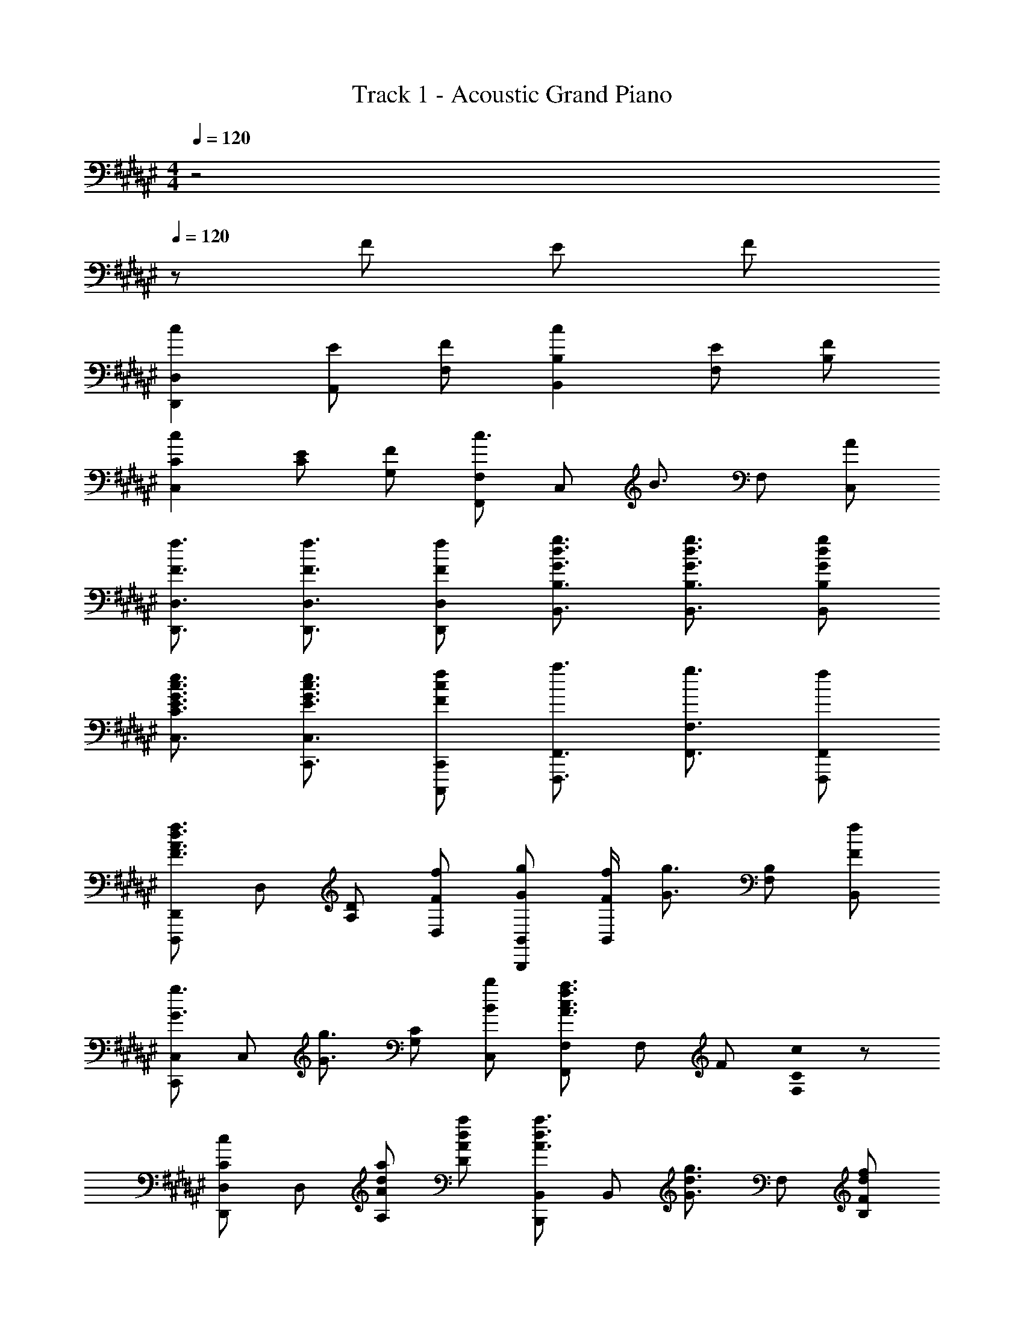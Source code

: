 X: 1
T: Track 1 - Acoustic Grand Piano
Z: ABC Generated by Starbound Composer
L: 1/8
M: 4/4
Q: 1/4=120
K: F#
z4 
Q: 1/4=120
z F E F 
[c2D,,2D,2] [EA,,] [FF,] [c2B,,2B,2] [EF,] [FB,] 
[c2C,2C2] [EC] [FG,] [F,,F,c3/2] [C,z/2] [B3/2z/2] F, [AC,] 
[F3/2f3/2D,,3/2D,3/2] [F3/2f3/2D,,3/2D,3/2] [FfD,,D,] [G3/2d3/2g3/2B,,3/2B,3/2] [G3/2d3/2g3/2B,,3/2B,3/2] [GdgB,,B,] 
[E3/2G3/2c3/2e3/2C,3/2C3/2] [E3/2G3/2c3/2e3/2C,,3/2C,3/2] [FcfC,,,C,,] [a3/2F,,,3/2F,,3/2] [g3/2F,,3/2F,3/2] [fF,,,F,,] 
[D,,,D,,F3A3d3f3] D, [A,D] [FfD,] [GgB,,,B,,] [F/2f/2B,,] [G3/2g3/2z/2] [F,B,] [FfB,,] 
[C,,C,G3/2g3/2] [C,z/2] [G3/2g3/2z/2] [G,C] [BbC,] [F,,F,A3c3f3a3] F, F [C0cF,] z 
[D,,D,C2c2] D, [AdaA,] [AdaD] [B,,,B,,A3/2d3/2a3/2] [B,,z/2] [G3/2d3/2g3/2z/2] F, [FdfB,] 
[E3/2e3/2C,,3/2C,3/2] [E3/2e3/2C,3/2C3/2] [C,,C,F2f2] [F,,,F,,] [aF,,] [gC,] [fF,] 
[D,,,D,,F3A3d3f3] D, D [FfA,] [GgB,,,B,,] [F/2f/2B,,] [G3/2g3/2z/2] B, [FfF,] 
[C,,C,G3/2g3/2] [C,z/2] [G3/2g3/2z/2] C [BbG,] [F,,F,A3c3f3a3] F, F [Cc] 
[D,,D,A3/2d3/2a3/2] [D,z/2] [A3/2d3/2a3/2z/2] A, [AdaD] [B,,,B,,A3/2d3/2a3/2] [B,,z/2] [F3/2f3/2z/2] F, [AaB,] 
[C,,C,G3c3g3] C, G, [cC] [aF,,F,] [gC,] [fF,] [eC,] 
[fD,] [FD] [EA,] [FD] [B,,c2] B, [EF,] [FB,] 
[C,c2] C [EG,] [FC] [F,c3/2] [Fz/2] [B3/2z/2] C A 
[F0D,4] z3/2 [F3/2A,3/2D3/2] [FF,D] [G3/2B,,4] [G3/2F,3/2B,3/2] [GG,B,] 
[E3/2C,4] [E3/2G,3/2C3/2] [E,CF2] [F,,F,] [FC,] [GF,] [FC,] 
[C,,A2] C, [FG,,] [FC,] [C,,F3/2] [C,z/2] [C3/2z/2] G,, [C,2F6] 
[A,,3/2A,3/2] [A,,3/2A,3/2] [A,,A,] [CE,] [CA,] [CE,] [F,,C2] 
F, [CC,] [C/2F,] C/2 [FF,,] [FF,] [AC,] [F,2G6] 
[G,,3/2G,3/2] [G,,3/2G,3/2] [G,,G,] [FD,] [GG,] [FD,] [C,,A2] 
[G,,C,] [FC,,] [FG,,C,] [C,,F3/2] [G,,C,z/2] [C3/2z/2] C,, [G,,2C,2F6] 
[A,,3/2A,3/2] [A,,3/2A,3/2] [A,,A,] [FE,] [GA,] [FE,] [F,,A2] 
[C,F,] [FF,,] [F/2C,F,] F/2 [FF,,] [FC,F,] [AF,,] [G2C,2F,2] 
[F3/2G,,3/2G,3/2] [G3/2G,,,3/2G,,3/2] [A2G,,2G,2] [D,B2] G, [FD,3D3] 
F/2 F/2 F [FA,] [F2f2B,,4B,4] [F2f2] [FC,3C3] 
F/2 F/2 F [FG,] [F2f2F,,2F,2] [F,F2f2] C, [FfD,,D,] 
[F/2f/2D,] [F/2f/2] [FfF,] [FfA,D] [B,,,B,,G2g2] B,, [D,F2f2] [F,B,] [E3/2G3/2c3/2e3/2C,,3/2C,3/2] 
[E3/2G3/2c3/2e3/2C,3/2C3/2] [FcfC,,C,] [a3/2F,,,3/2F,,3/2] [g3/2F,,3/2F,3/2] [fF,,,F,,] [D,,,D,,F3A3d3f3] D, 
[A,D] [FfD,] [GgB,,,B,,] [F/2f/2B,,] [G3/2g3/2z/2] [F,B,] [FfB,,] [C,,C,G3/2g3/2] [C,z/2] [G3/2g3/2z/2] 
[G,C] [BbC,] [F,,F,A3c3f3a3] F, F [C0cF,] z [D,,D,C2c2] D, 
[AdaA,] [AdaD] [B,,,B,,A3/2d3/2a3/2] [B,,z/2] [G3/2d3/2g3/2z/2] F, [FdfB,] [E3/2e3/2C,,3/2C,3/2] [E3/2e3/2C,3/2C3/2] 
[C,,C,F2f2] [F,,,F,,] [aF,,] [gC,] [fF,] [D,,,D,,F3A3d3f3] D, D 
[FfA,] [GgB,,,B,,] [F/2f/2B,,] [G3/2g3/2z/2] B, [FfF,] [C,,C,G3/2g3/2] [C,z/2] [G3/2g3/2z/2] C 
[BbG,] [F,,F,A3c3f3a3] F, F [Cc] [D,,D,A3/2d3/2a3/2] [D,z/2] [A3/2d3/2a3/2z/2] A, 
[AdaD] [B,,,B,,A3/2d3/2a3/2] [B,,z/2] [F3/2f3/2z/2] F, [AaB,] [C,,C,G3c3g3] C, G, 
[cC] [aF,,F,] [gF,,] [fC,,] [eF,,,] [D,,,F3A3d3f3] D,, D,, 
[FfA,,D,] [GgB,,,] [F/2f/2B,,] [G3/2g3/2z/2] B,, [FfF,B,] [C,,G3/2g3/2] [C,z/2] [G3/2g3/2z/2] C, 
[BbG,C] [F,,,A3c3f3a3] F,, F,, [CcC,F,] [D,,D,C2c2] D, [AdaA,] 
[AdaD] [B,,,B,,A3/2d3/2a3/2] [B,,z/2] [G3/2d3/2g3/2z/2] F, [FdfB,] [E3/2e3/2C,,3/2C,3/2] [E3/2e3/2C,3/2C3/2] 
[C,,C,F2f2] [F,,,F,,] [aF,,] [gC,] [fF,] [D,,,D,,F3A3d3f3] D,, D, 
[FfA,,] [GgB,,,B,,] [F/2f/2B,,] [G3/2g3/2z/2] B, [FfF,] [C,,C,G3/2g3/2] [C,z/2] [G3/2g3/2z/2] C 
[BbG,] [F,,,F,,A3c3f3a3] F,, F, [CcC,] [D,,D,A3/2d3/2a3/2] [D,z/2] [A3/2d3/2a3/2z/2] A, 
[AdaD] [B,,,B,,A3/2d3/2a3/2] [B,,z/2] [F3/2f3/2z/2] F, [AaB,] [C,,C,G3c3g3] C, G, 
[cC] [aF,F] [gF,] [fC,] [eF,,] [fD,,2D,2] [F/2f/2] [F/2f/2] [FfA,] 
[FfD] [F2f2B,,,2B,,2] [F,F2f2] B,, [FfC,,2C,2] [F/2f/2] [F/2f/2] [FfG,] 
[FfC] [G2g2F,,2F,2] [F,F2f2] C, [FfD,,D,] [F/2f/2D,] [F/2f/2] [FfF,] 
[FfA,D] [GgB,,,B,,] [FfB,,] [D,F2f2] [F,B,] 
Q: 1/4=120
[AaC,4C4z15/16] 
Q: 1/4=118
z/16 [Ggz7/8] 
Q: 1/4=116
z/8 [Ffz13/16] 
Q: 1/4=114
z3/16 
[Ggz3/4] 
Q: 1/4=112
z/4 [F2A2c2f2F,,8A,,8C,8F,8z11/16] 
Q: 1/4=111
z15/16 
Q: 1/4=109
z3/8 [f2a2c'2f'2z9/16] 
Q: 1/4=107
z15/16 
Q: 1/4=105
z/2 
M: 5/4
[f'4a'4c''4f''4z7/16] 
Q: 1/4=104
z15/16 
Q: 1/4=102
z15/16 
Q: 1/4=100
z15/16 
Q: 1/4=98
z3/4 [F,,,6F,,6z3/16] 
Q: 1/4=97
z15/16 
Q: 1/4=95
z15/16 
Q: 1/4=93
z15/16 
Q: 1/4=91
